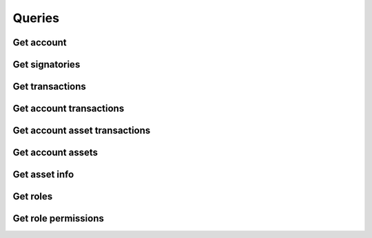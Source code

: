Queries
=======

Get account
-----------

Get signatories
---------------

Get transactions
----------------

Get account transactions
------------------------

Get account asset transactions
------------------------------

Get account assets
------------------

Get asset info
--------------

Get roles
---------

Get role permissions
--------------------
